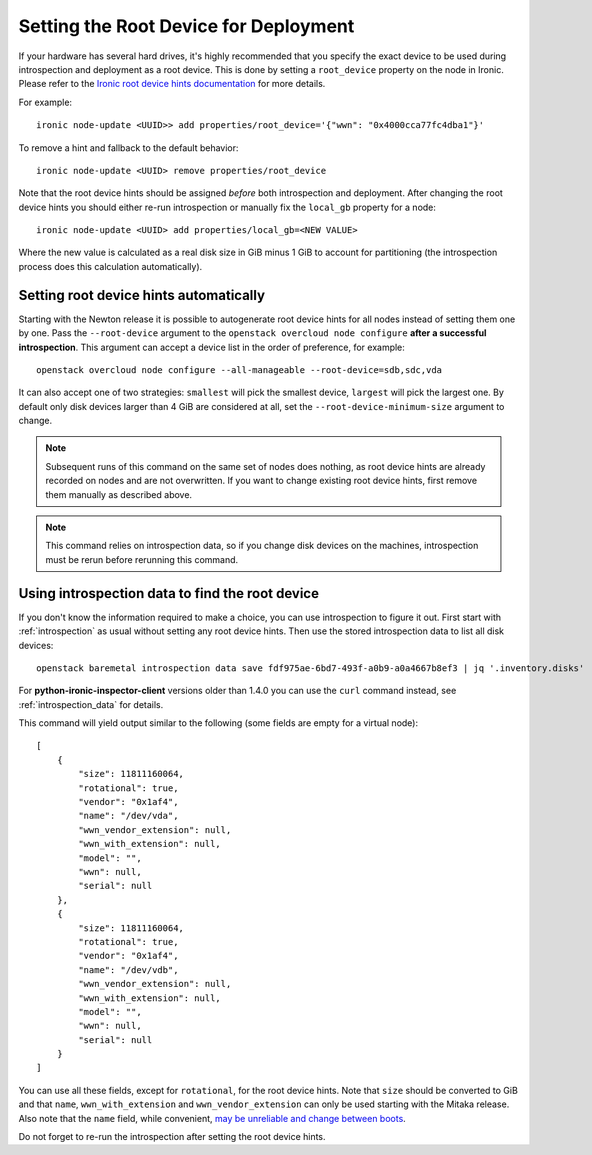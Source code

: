 .. _root_device:

Setting the Root Device for Deployment
--------------------------------------

If your hardware has several hard drives, it's highly recommended that you
specify the exact device to be used during introspection and deployment
as a root device. This is done by setting a ``root_device`` property on the
node in Ironic. Please refer to the `Ironic root device hints documentation`_
for more details.

For example::

    ironic node-update <UUID>> add properties/root_device='{"wwn": "0x4000cca77fc4dba1"}'

To remove a hint and fallback to the default behavior::

    ironic node-update <UUID> remove properties/root_device

Note that the root device hints should be assigned *before* both introspection
and deployment. After changing the root device hints you should either re-run
introspection or manually fix the ``local_gb`` property for a node::

    ironic node-update <UUID> add properties/local_gb=<NEW VALUE>

Where the new value is calculated as a real disk size in GiB minus 1 GiB to
account for partitioning (the introspection process does this calculation
automatically).

Setting root device hints automatically
~~~~~~~~~~~~~~~~~~~~~~~~~~~~~~~~~~~~~~~

Starting with the Newton release it is possible to autogenerate root
device hints for all nodes instead of setting them one by one. Pass the
``--root-device`` argument to the ``openstack overcloud node
configure`` **after a successful introspection**. This argument can
accept a device list in the order of preference, for example::

    openstack overcloud node configure --all-manageable --root-device=sdb,sdc,vda

It can also accept one of two strategies: ``smallest`` will pick the smallest
device, ``largest`` will pick the largest one. By default only disk devices
larger than 4 GiB are considered at all, set the ``--root-device-minimum-size``
argument to change.

.. note::
   Subsequent runs of this command on the same set of nodes does nothing,
   as root device hints are already recorded on nodes and are not overwritten.
   If you want to change existing root device hints, first remove them manually
   as described above.

.. note::
   This command relies on introspection data, so if you change disk devices on
   the machines, introspection must be rerun before rerunning this command.

Using introspection data to find the root device
~~~~~~~~~~~~~~~~~~~~~~~~~~~~~~~~~~~~~~~~~~~~~~~~

If you don't know the information required to make a choice, you can use
introspection to figure it out. First start with :ref:`introspection` as usual
without setting any root device hints. Then use the stored introspection data
to list all disk devices::

    openstack baremetal introspection data save fdf975ae-6bd7-493f-a0b9-a0a4667b8ef3 | jq '.inventory.disks'

For **python-ironic-inspector-client** versions older than 1.4.0 you can use
the ``curl`` command instead, see :ref:`introspection_data` for details.

This command will yield output similar to the following (some fields are empty
for a virtual node)::

    [
        {
            "size": 11811160064,
            "rotational": true,
            "vendor": "0x1af4",
            "name": "/dev/vda",
            "wwn_vendor_extension": null,
            "wwn_with_extension": null,
            "model": "",
            "wwn": null,
            "serial": null
        },
        {
            "size": 11811160064,
            "rotational": true,
            "vendor": "0x1af4",
            "name": "/dev/vdb",
            "wwn_vendor_extension": null,
            "wwn_with_extension": null,
            "model": "",
            "wwn": null,
            "serial": null
        }
    ]

You can use all these fields, except for ``rotational``, for the root device
hints. Note that ``size`` should be converted to GiB and that ``name``,
``wwn_with_extension`` and ``wwn_vendor_extension`` can only be used starting
with the Mitaka release. Also note that the ``name`` field, while convenient,
`may be unreliable and change between boots
<https://access.redhat.com/documentation/en-US/Red_Hat_Enterprise_Linux/7/html/Storage_Administration_Guide/persistent_naming.html>`_.

Do not forget to re-run the introspection after setting the root device hints.

.. _Ironic root device hints documentation: http://docs.openstack.org/developer/ironic/deploy/install-guide.html#specifying-the-disk-for-deployment
